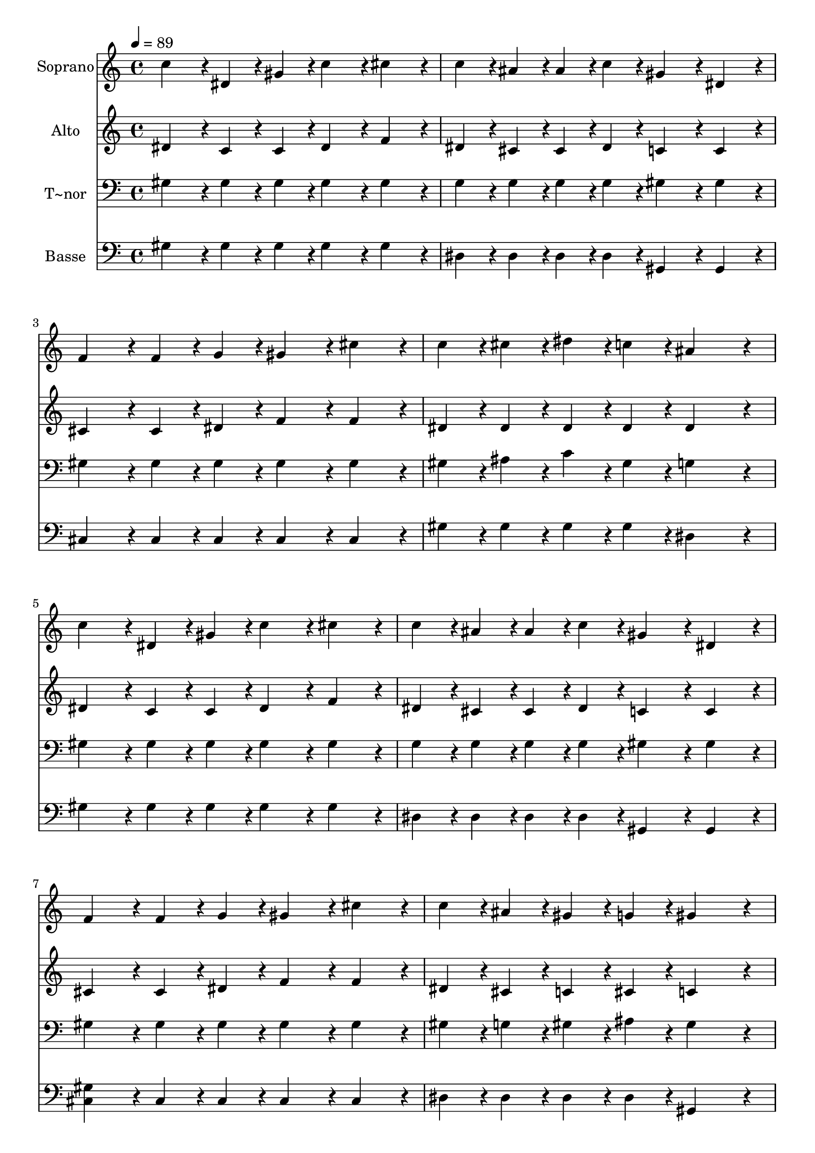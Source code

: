 % Lily was here -- automatically converted by c:/Program Files (x86)/LilyPond/usr/bin/midi2ly.py from output/135.mid
\version "2.14.0"

\layout {
  \context {
    \Voice
    \remove "Note_heads_engraver"
    \consists "Completion_heads_engraver"
    \remove "Rest_engraver"
    \consists "Completion_rest_engraver"
  }
}

trackAchannelA = {
  
  \time 4/4 
  
  \tempo 4 = 89 
  
}

trackA = <<
  \context Voice = voiceA \trackAchannelA
>>


trackBchannelA = {
  
  \set Staff.instrumentName = "Soprano"
  
  \time 4/4 
  
  \tempo 4 = 89 
  
}

trackBchannelB = \relative c {
  c''4*86/96 r4*10/96 dis,4*43/96 r4*5/96 gis4*43/96 r4*5/96 c4*86/96 
  r4*10/96 cis4*86/96 r4*10/96 
  | % 2
  c4*43/96 r4*5/96 ais4*43/96 r4*5/96 ais4*43/96 r4*5/96 c4*43/96 
  r4*5/96 gis4*86/96 r4*10/96 dis4*86/96 r4*10/96 
  | % 3
  f4*86/96 r4*10/96 f4*43/96 r4*5/96 g4*43/96 r4*5/96 gis4*86/96 
  r4*10/96 cis4*86/96 r4*10/96 
  | % 4
  c4*43/96 r4*5/96 cis4*43/96 r4*5/96 dis4*43/96 r4*5/96 c4*43/96 
  r4*5/96 ais4*172/96 r4*20/96 
  | % 5
  c4*86/96 r4*10/96 dis,4*43/96 r4*5/96 gis4*43/96 r4*5/96 c4*86/96 
  r4*10/96 cis4*86/96 r4*10/96 
  | % 6
  c4*43/96 r4*5/96 ais4*43/96 r4*5/96 ais4*43/96 r4*5/96 c4*43/96 
  r4*5/96 gis4*86/96 r4*10/96 dis4*86/96 r4*10/96 
  | % 7
  f4*86/96 r4*10/96 f4*43/96 r4*5/96 g4*43/96 r4*5/96 gis4*86/96 
  r4*10/96 cis4*86/96 r4*10/96 
  | % 8
  c4*43/96 r4*5/96 ais4*43/96 r4*5/96 gis4*43/96 r4*5/96 g4*43/96 
  r4*5/96 gis4*172/96 r4*20/96 
  | % 9
  dis'4*86/96 r4*10/96 c4*43/96 r4*5/96 cis4*43/96 r4*5/96 dis4*86/96 
  r4*10/96 gis,4*86/96 r4*10/96 
  | % 10
  cis4*43/96 r4*5/96 c4*43/96 r4*5/96 ais4*43/96 r4*5/96 gis4*43/96 
  r4*5/96 f4*86/96 r4*10/96 gis4*86/96 r4*10/96 
  | % 11
  dis4*86/96 r4*10/96 gis4*43/96 r4*5/96 ais4*43/96 r4*5/96 c4*86/96 
  r4*10/96 dis4*86/96 r4*10/96 
  | % 12
  c4*43/96 r4*5/96 c4*43/96 r4*5/96 ais4*43/96 r4*5/96 gis4*43/96 
  r4*5/96 ais4*172/96 r4*20/96 
  | % 13
  c4*86/96 r4*10/96 dis,4*43/96 r4*5/96 gis4*43/96 r4*5/96 c4*86/96 
  r4*10/96 cis4*86/96 r4*10/96 
  | % 14
  c4*43/96 r4*5/96 ais4*43/96 r4*5/96 ais4*43/96 r4*5/96 c4*43/96 
  r4*5/96 gis4*86/96 r4*10/96 dis4*86/96 r4*10/96 
  | % 15
  f4*86/96 r4*10/96 f4*43/96 r4*5/96 g4*43/96 r4*5/96 gis4*86/96 
  r4*10/96 cis4*86/96 r4*10/96 
  | % 16
  c4*43/96 r4*5/96 ais4*43/96 r4*5/96 gis4*43/96 r4*5/96 g4*43/96 
  r4*5/96 gis4*172/96 
}

trackB = <<
  \context Voice = voiceA \trackBchannelA
  \context Voice = voiceB \trackBchannelB
>>


trackCchannelA = {
  
  \set Staff.instrumentName = "Alto"
  
  \time 4/4 
  
  \tempo 4 = 89 
  
}

trackCchannelB = \relative c {
  dis'4*86/96 r4*10/96 c4*43/96 r4*5/96 c4*43/96 r4*5/96 dis4*86/96 
  r4*10/96 f4*86/96 r4*10/96 
  | % 2
  dis4*43/96 r4*5/96 cis4*43/96 r4*5/96 cis4*43/96 r4*5/96 dis4*43/96 
  r4*5/96 c4*86/96 r4*10/96 c4*86/96 r4*10/96 
  | % 3
  cis4*86/96 r4*10/96 cis4*43/96 r4*5/96 dis4*43/96 r4*5/96 f4*86/96 
  r4*10/96 f4*86/96 r4*10/96 
  | % 4
  dis4*43/96 r4*5/96 dis4*43/96 r4*5/96 dis4*43/96 r4*5/96 dis4*43/96 
  r4*5/96 dis4*172/96 r4*20/96 
  | % 5
  dis4*86/96 r4*10/96 c4*43/96 r4*5/96 c4*43/96 r4*5/96 dis4*86/96 
  r4*10/96 f4*86/96 r4*10/96 
  | % 6
  dis4*43/96 r4*5/96 cis4*43/96 r4*5/96 cis4*43/96 r4*5/96 dis4*43/96 
  r4*5/96 c4*86/96 r4*10/96 c4*86/96 r4*10/96 
  | % 7
  cis4*86/96 r4*10/96 cis4*43/96 r4*5/96 dis4*43/96 r4*5/96 f4*86/96 
  r4*10/96 f4*86/96 r4*10/96 
  | % 8
  dis4*43/96 r4*5/96 cis4*43/96 r4*5/96 c4*43/96 r4*5/96 cis4*43/96 
  r4*5/96 c4*172/96 r4*20/96 
  | % 9
  gis'4*86/96 r4*10/96 gis4*43/96 r4*5/96 ais4*43/96 r4*5/96 c4*86/96 
  r4*10/96 gis4*86/96 r4*10/96 
  | % 10
  f4*43/96 r4*5/96 dis4*43/96 r4*5/96 cis4*43/96 r4*5/96 c4*43/96 
  r4*5/96 cis4*86/96 r4*10/96 cis4*86/96 r4*10/96 
  | % 11
  c4*86/96 r4*10/96 c4*43/96 r4*5/96 cis4*43/96 r4*5/96 dis4*86/96 
  r4*10/96 dis4*86/96 r4*10/96 
  | % 12
  dis4*43/96 r4*5/96 dis4*43/96 r4*5/96 dis4*43/96 r4*5/96 d4*43/96 
  r4*5/96 dis4*172/96 r4*20/96 
  | % 13
  dis4*86/96 r4*10/96 c4*43/96 r4*5/96 c4*43/96 r4*5/96 dis4*86/96 
  r4*10/96 f4*86/96 r4*10/96 
  | % 14
  dis4*43/96 r4*5/96 cis4*43/96 r4*5/96 cis4*43/96 r4*5/96 dis4*43/96 
  r4*5/96 c4*86/96 r4*10/96 c4*86/96 r4*10/96 
  | % 15
  cis4*86/96 r4*10/96 cis4*43/96 r4*5/96 dis4*43/96 r4*5/96 f4*86/96 
  r4*10/96 f4*86/96 r4*10/96 
  | % 16
  dis4*43/96 r4*5/96 cis4*43/96 r4*5/96 c4*43/96 r4*5/96 cis4*43/96 
  r4*5/96 c4*172/96 
}

trackC = <<
  \context Voice = voiceA \trackCchannelA
  \context Voice = voiceB \trackCchannelB
>>


trackDchannelA = {
  
  \set Staff.instrumentName = "T~nor"
  
  \time 4/4 
  
  \tempo 4 = 89 
  
}

trackDchannelB = \relative c {
  gis'4*86/96 r4*10/96 gis4*43/96 r4*5/96 gis4*43/96 r4*5/96 gis4*86/96 
  r4*10/96 gis4*86/96 r4*10/96 
  | % 2
  g4*43/96 r4*5/96 g4*43/96 r4*5/96 g4*43/96 r4*5/96 g4*43/96 
  r4*5/96 gis4*86/96 r4*10/96 gis4*86/96 r4*10/96 
  | % 3
  gis4*86/96 r4*10/96 gis4*43/96 r4*5/96 gis4*43/96 r4*5/96 gis4*86/96 
  r4*10/96 gis4*86/96 r4*10/96 
  | % 4
  gis4*43/96 r4*5/96 ais4*43/96 r4*5/96 c4*43/96 r4*5/96 gis4*43/96 
  r4*5/96 g4*172/96 r4*20/96 
  | % 5
  gis4*86/96 r4*10/96 gis4*43/96 r4*5/96 gis4*43/96 r4*5/96 gis4*86/96 
  r4*10/96 gis4*86/96 r4*10/96 
  | % 6
  g4*43/96 r4*5/96 g4*43/96 r4*5/96 g4*43/96 r4*5/96 g4*43/96 
  r4*5/96 gis4*86/96 r4*10/96 gis4*86/96 r4*10/96 
  | % 7
  gis4*86/96 r4*10/96 gis4*43/96 r4*5/96 gis4*43/96 r4*5/96 gis4*86/96 
  r4*10/96 gis4*86/96 r4*10/96 
  | % 8
  gis4*43/96 r4*5/96 g4*43/96 r4*5/96 gis4*43/96 r4*5/96 ais4*43/96 
  r4*5/96 gis4*172/96 r4*20/96 
  | % 9
  c4*86/96 r4*10/96 dis4*43/96 r4*5/96 dis4*43/96 r4*5/96 dis4*86/96 
  r4*10/96 c4*86/96 r4*10/96 
  | % 10
  gis4*43/96 r4*5/96 gis4*43/96 r4*5/96 gis4*43/96 r4*5/96 gis4*43/96 
  r4*5/96 gis4*86/96 r4*10/96 gis4*86/96 r4*10/96 
  | % 11
  gis4*86/96 r4*10/96 gis4*43/96 r4*5/96 gis4*43/96 r4*5/96 gis4*86/96 
  r4*10/96 c4*86/96 r4*10/96 
  | % 12
  gis4*43/96 r4*5/96 gis4*43/96 r4*5/96 ais4*43/96 r4*5/96 ais4*43/96 
  r4*5/96 g4*172/96 r4*20/96 
  | % 13
  gis4*86/96 r4*10/96 gis4*43/96 r4*5/96 gis4*43/96 r4*5/96 gis4*86/96 
  r4*10/96 gis4*86/96 r4*10/96 
  | % 14
  g4*43/96 r4*5/96 g4*43/96 r4*5/96 g4*43/96 r4*5/96 g4*43/96 
  r4*5/96 gis4*86/96 r4*10/96 gis4*86/96 r4*10/96 
  | % 15
  gis4*86/96 r4*10/96 gis4*43/96 r4*5/96 gis4*43/96 r4*5/96 gis4*86/96 
  r4*10/96 gis4*86/96 r4*10/96 
  | % 16
  gis4*43/96 r4*5/96 g4*43/96 r4*5/96 gis4*43/96 r4*5/96 ais4*43/96 
  r4*5/96 gis4*172/96 
}

trackD = <<

  \clef bass
  
  \context Voice = voiceA \trackDchannelA
  \context Voice = voiceB \trackDchannelB
>>


trackEchannelA = {
  
  \set Staff.instrumentName = "Basse"
  
  \time 4/4 
  
  \tempo 4 = 89 
  
}

trackEchannelB = \relative c {
  gis'4*86/96 r4*10/96 gis4*43/96 r4*5/96 gis4*43/96 r4*5/96 gis4*86/96 
  r4*10/96 gis4*86/96 r4*10/96 
  | % 2
  dis4*43/96 r4*5/96 dis4*43/96 r4*5/96 dis4*43/96 r4*5/96 dis4*43/96 
  r4*5/96 gis,4*86/96 r4*10/96 gis4*86/96 r4*10/96 
  | % 3
  cis4*86/96 r4*10/96 cis4*43/96 r4*5/96 cis4*43/96 r4*5/96 cis4*86/96 
  r4*10/96 cis4*86/96 r4*10/96 
  | % 4
  gis'4*43/96 r4*5/96 gis4*43/96 r4*5/96 gis4*43/96 r4*5/96 gis4*43/96 
  r4*5/96 dis4*172/96 r4*20/96 
  | % 5
  gis4*86/96 r4*10/96 gis4*43/96 r4*5/96 gis4*43/96 r4*5/96 gis4*86/96 
  r4*10/96 gis4*86/96 r4*10/96 
  | % 6
  dis4*43/96 r4*5/96 dis4*43/96 r4*5/96 dis4*43/96 r4*5/96 dis4*43/96 
  r4*5/96 gis,4*86/96 r4*10/96 gis4*86/96 r4*10/96 
  | % 7
  <cis gis' >4*86/96 r4*10/96 cis4*43/96 r4*5/96 cis4*43/96 r4*5/96 cis4*86/96 
  r4*10/96 cis4*86/96 r4*10/96 
  | % 8
  dis4*43/96 r4*5/96 dis4*43/96 r4*5/96 dis4*43/96 r4*5/96 dis4*43/96 
  r4*5/96 gis,4*172/96 r4*20/96 
  | % 9
  gis'4*86/96 r4*10/96 gis4*43/96 r4*5/96 gis4*43/96 r4*5/96 gis4*86/96 
  r4*10/96 gis4*86/96 r4*10/96 
  | % 10
  gis4*43/96 r4*5/96 gis4*43/96 r4*5/96 gis4*43/96 r4*5/96 gis4*43/96 
  r4*5/96 cis,4*86/96 r4*10/96 f4*86/96 r4*10/96 
  | % 11
  gis4*86/96 r4*10/96 gis4*43/96 r4*5/96 gis4*43/96 r4*5/96 gis4*86/96 
  r4*10/96 gis4*86/96 r4*10/96 
  | % 12
  gis4*43/96 r4*5/96 gis4*43/96 r4*5/96 g4*43/96 r4*5/96 f4*43/96 
  r4*5/96 dis4*172/96 r4*20/96 
  | % 13
  gis4*86/96 r4*10/96 gis4*43/96 r4*5/96 gis4*43/96 r4*5/96 gis4*86/96 
  r4*10/96 gis4*86/96 r4*10/96 
  | % 14
  dis4*43/96 r4*5/96 dis4*43/96 r4*5/96 dis4*43/96 r4*5/96 dis4*43/96 
  r4*5/96 gis,4*86/96 r4*10/96 gis4*86/96 r4*10/96 
  | % 15
  cis4*86/96 r4*10/96 cis4*43/96 r4*5/96 cis4*43/96 r4*5/96 cis4*86/96 
  r4*10/96 cis4*86/96 r4*10/96 
  | % 16
  dis4*43/96 r4*5/96 dis4*43/96 r4*5/96 dis4*43/96 r4*5/96 dis4*43/96 
  r4*5/96 gis,4*172/96 
}

trackE = <<

  \clef bass
  
  \context Voice = voiceA \trackEchannelA
  \context Voice = voiceB \trackEchannelB
>>


\score {
  <<
    \context Staff=trackB \trackA
    \context Staff=trackB \trackB
    \context Staff=trackC \trackA
    \context Staff=trackC \trackC
    \context Staff=trackD \trackA
    \context Staff=trackD \trackD
    \context Staff=trackE \trackA
    \context Staff=trackE \trackE
  >>
  \layout {}
  \midi {}
}
